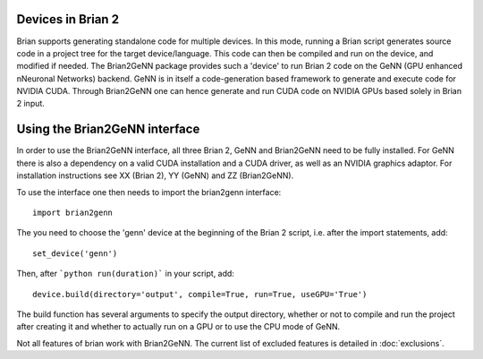 Devices in Brian 2
=====================

Brian supports generating standalone code for multiple devices. In
this mode, running a Brian script generates source code in a project
tree for the target device/language. This code can then be compiled
and run on the device, and modified if needed. The Brian2GeNN package
provides such a 'device' to run Brian 2 code on the GeNN (GPU enhanced
nNeuronal Networks) backend. GeNN is in itself a code-generation based
framework to generate and execute code for NVIDIA CUDA. Through
Brian2GeNN one can hence generate and run CUDA code on NVIDIA GPUs
based solely in Brian 2 input.

Using the Brian2GeNN interface
=====================

In order to use the Brian2GeNN interface, all three Brian 2, GeNN and
Brian2GeNN need to be fully installed. For GeNN there is also a
dependency on a valid CUDA installation and a CUDA driver, as well as
an NVIDIA graphics adaptor. For installation instructions see XX
(Brian 2), YY (GeNN) and ZZ (Brian2GeNN).

To use the interface one then needs to import the brian2genn interface::

  import brian2genn

The you need to choose the 'genn' device at the
beginning of the Brian 2 script, i.e. after the import statements,
add::

  set_device('genn')

Then, after ```python run(duration)``` in your script, add::

  device.build(directory='output', compile=True, run=True, useGPU='True')

The build function has several arguments to specify the output
directory, whether or not to compile and run the project after
creating it and whether to actually run on a GPU or to use the CPU
mode of GeNN.

Not all features of brian work with Brian2GeNN. The current list of
excluded features is detailed in :doc:`exclusions`.


